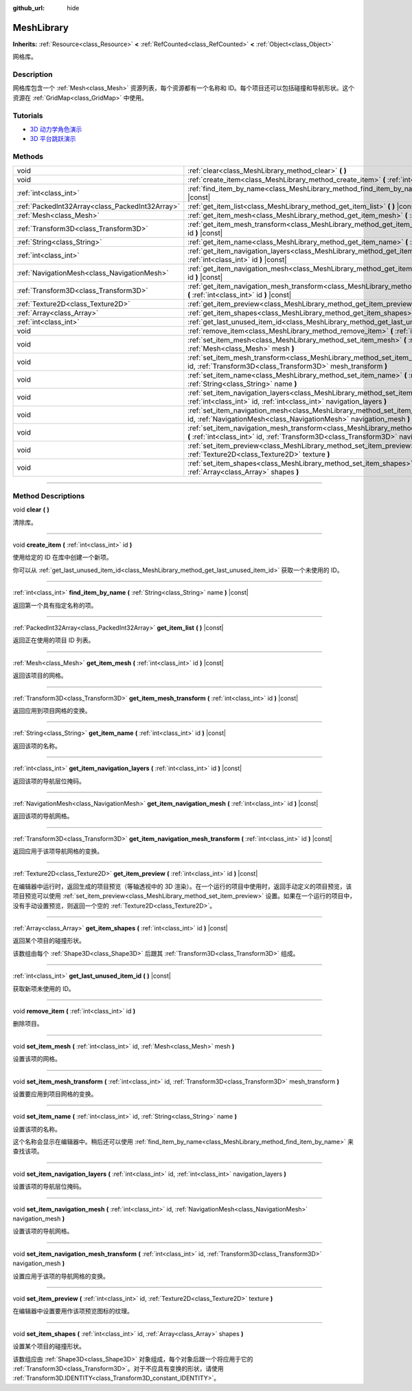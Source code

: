 :github_url: hide

.. DO NOT EDIT THIS FILE!!!
.. Generated automatically from Godot engine sources.
.. Generator: https://github.com/godotengine/godot/tree/master/doc/tools/make_rst.py.
.. XML source: https://github.com/godotengine/godot/tree/master/doc/classes/MeshLibrary.xml.

.. _class_MeshLibrary:

MeshLibrary
===========

**Inherits:** :ref:`Resource<class_Resource>` **<** :ref:`RefCounted<class_RefCounted>` **<** :ref:`Object<class_Object>`

网格库。

.. rst-class:: classref-introduction-group

Description
-----------

网格库包含一个 :ref:`Mesh<class_Mesh>` 资源列表，每个资源都有一个名称和 ID。每个项目还可以包括碰撞和导航形状。这个资源在 :ref:`GridMap<class_GridMap>` 中使用。

.. rst-class:: classref-introduction-group

Tutorials
---------

- `3D 动力学角色演示 <https://godotengine.org/asset-library/asset/126>`__

- `3D 平台跳跃演示 <https://godotengine.org/asset-library/asset/125>`__

.. rst-class:: classref-reftable-group

Methods
-------

.. table::
   :widths: auto

   +-------------------------------------------------+----------------------------------------------------------------------------------------------------------------------------------------------------------------------------------------------------+
   | void                                            | :ref:`clear<class_MeshLibrary_method_clear>` **(** **)**                                                                                                                                           |
   +-------------------------------------------------+----------------------------------------------------------------------------------------------------------------------------------------------------------------------------------------------------+
   | void                                            | :ref:`create_item<class_MeshLibrary_method_create_item>` **(** :ref:`int<class_int>` id **)**                                                                                                      |
   +-------------------------------------------------+----------------------------------------------------------------------------------------------------------------------------------------------------------------------------------------------------+
   | :ref:`int<class_int>`                           | :ref:`find_item_by_name<class_MeshLibrary_method_find_item_by_name>` **(** :ref:`String<class_String>` name **)** |const|                                                                          |
   +-------------------------------------------------+----------------------------------------------------------------------------------------------------------------------------------------------------------------------------------------------------+
   | :ref:`PackedInt32Array<class_PackedInt32Array>` | :ref:`get_item_list<class_MeshLibrary_method_get_item_list>` **(** **)** |const|                                                                                                                   |
   +-------------------------------------------------+----------------------------------------------------------------------------------------------------------------------------------------------------------------------------------------------------+
   | :ref:`Mesh<class_Mesh>`                         | :ref:`get_item_mesh<class_MeshLibrary_method_get_item_mesh>` **(** :ref:`int<class_int>` id **)** |const|                                                                                          |
   +-------------------------------------------------+----------------------------------------------------------------------------------------------------------------------------------------------------------------------------------------------------+
   | :ref:`Transform3D<class_Transform3D>`           | :ref:`get_item_mesh_transform<class_MeshLibrary_method_get_item_mesh_transform>` **(** :ref:`int<class_int>` id **)** |const|                                                                      |
   +-------------------------------------------------+----------------------------------------------------------------------------------------------------------------------------------------------------------------------------------------------------+
   | :ref:`String<class_String>`                     | :ref:`get_item_name<class_MeshLibrary_method_get_item_name>` **(** :ref:`int<class_int>` id **)** |const|                                                                                          |
   +-------------------------------------------------+----------------------------------------------------------------------------------------------------------------------------------------------------------------------------------------------------+
   | :ref:`int<class_int>`                           | :ref:`get_item_navigation_layers<class_MeshLibrary_method_get_item_navigation_layers>` **(** :ref:`int<class_int>` id **)** |const|                                                                |
   +-------------------------------------------------+----------------------------------------------------------------------------------------------------------------------------------------------------------------------------------------------------+
   | :ref:`NavigationMesh<class_NavigationMesh>`     | :ref:`get_item_navigation_mesh<class_MeshLibrary_method_get_item_navigation_mesh>` **(** :ref:`int<class_int>` id **)** |const|                                                                    |
   +-------------------------------------------------+----------------------------------------------------------------------------------------------------------------------------------------------------------------------------------------------------+
   | :ref:`Transform3D<class_Transform3D>`           | :ref:`get_item_navigation_mesh_transform<class_MeshLibrary_method_get_item_navigation_mesh_transform>` **(** :ref:`int<class_int>` id **)** |const|                                                |
   +-------------------------------------------------+----------------------------------------------------------------------------------------------------------------------------------------------------------------------------------------------------+
   | :ref:`Texture2D<class_Texture2D>`               | :ref:`get_item_preview<class_MeshLibrary_method_get_item_preview>` **(** :ref:`int<class_int>` id **)** |const|                                                                                    |
   +-------------------------------------------------+----------------------------------------------------------------------------------------------------------------------------------------------------------------------------------------------------+
   | :ref:`Array<class_Array>`                       | :ref:`get_item_shapes<class_MeshLibrary_method_get_item_shapes>` **(** :ref:`int<class_int>` id **)** |const|                                                                                      |
   +-------------------------------------------------+----------------------------------------------------------------------------------------------------------------------------------------------------------------------------------------------------+
   | :ref:`int<class_int>`                           | :ref:`get_last_unused_item_id<class_MeshLibrary_method_get_last_unused_item_id>` **(** **)** |const|                                                                                               |
   +-------------------------------------------------+----------------------------------------------------------------------------------------------------------------------------------------------------------------------------------------------------+
   | void                                            | :ref:`remove_item<class_MeshLibrary_method_remove_item>` **(** :ref:`int<class_int>` id **)**                                                                                                      |
   +-------------------------------------------------+----------------------------------------------------------------------------------------------------------------------------------------------------------------------------------------------------+
   | void                                            | :ref:`set_item_mesh<class_MeshLibrary_method_set_item_mesh>` **(** :ref:`int<class_int>` id, :ref:`Mesh<class_Mesh>` mesh **)**                                                                    |
   +-------------------------------------------------+----------------------------------------------------------------------------------------------------------------------------------------------------------------------------------------------------+
   | void                                            | :ref:`set_item_mesh_transform<class_MeshLibrary_method_set_item_mesh_transform>` **(** :ref:`int<class_int>` id, :ref:`Transform3D<class_Transform3D>` mesh_transform **)**                        |
   +-------------------------------------------------+----------------------------------------------------------------------------------------------------------------------------------------------------------------------------------------------------+
   | void                                            | :ref:`set_item_name<class_MeshLibrary_method_set_item_name>` **(** :ref:`int<class_int>` id, :ref:`String<class_String>` name **)**                                                                |
   +-------------------------------------------------+----------------------------------------------------------------------------------------------------------------------------------------------------------------------------------------------------+
   | void                                            | :ref:`set_item_navigation_layers<class_MeshLibrary_method_set_item_navigation_layers>` **(** :ref:`int<class_int>` id, :ref:`int<class_int>` navigation_layers **)**                               |
   +-------------------------------------------------+----------------------------------------------------------------------------------------------------------------------------------------------------------------------------------------------------+
   | void                                            | :ref:`set_item_navigation_mesh<class_MeshLibrary_method_set_item_navigation_mesh>` **(** :ref:`int<class_int>` id, :ref:`NavigationMesh<class_NavigationMesh>` navigation_mesh **)**               |
   +-------------------------------------------------+----------------------------------------------------------------------------------------------------------------------------------------------------------------------------------------------------+
   | void                                            | :ref:`set_item_navigation_mesh_transform<class_MeshLibrary_method_set_item_navigation_mesh_transform>` **(** :ref:`int<class_int>` id, :ref:`Transform3D<class_Transform3D>` navigation_mesh **)** |
   +-------------------------------------------------+----------------------------------------------------------------------------------------------------------------------------------------------------------------------------------------------------+
   | void                                            | :ref:`set_item_preview<class_MeshLibrary_method_set_item_preview>` **(** :ref:`int<class_int>` id, :ref:`Texture2D<class_Texture2D>` texture **)**                                                 |
   +-------------------------------------------------+----------------------------------------------------------------------------------------------------------------------------------------------------------------------------------------------------+
   | void                                            | :ref:`set_item_shapes<class_MeshLibrary_method_set_item_shapes>` **(** :ref:`int<class_int>` id, :ref:`Array<class_Array>` shapes **)**                                                            |
   +-------------------------------------------------+----------------------------------------------------------------------------------------------------------------------------------------------------------------------------------------------------+

.. rst-class:: classref-section-separator

----

.. rst-class:: classref-descriptions-group

Method Descriptions
-------------------

.. _class_MeshLibrary_method_clear:

.. rst-class:: classref-method

void **clear** **(** **)**

清除库。

.. rst-class:: classref-item-separator

----

.. _class_MeshLibrary_method_create_item:

.. rst-class:: classref-method

void **create_item** **(** :ref:`int<class_int>` id **)**

使用给定的 ID 在库中创建一个新项。

你可以从 :ref:`get_last_unused_item_id<class_MeshLibrary_method_get_last_unused_item_id>` 获取一个未使用的 ID。

.. rst-class:: classref-item-separator

----

.. _class_MeshLibrary_method_find_item_by_name:

.. rst-class:: classref-method

:ref:`int<class_int>` **find_item_by_name** **(** :ref:`String<class_String>` name **)** |const|

返回第一个具有指定名称的项。

.. rst-class:: classref-item-separator

----

.. _class_MeshLibrary_method_get_item_list:

.. rst-class:: classref-method

:ref:`PackedInt32Array<class_PackedInt32Array>` **get_item_list** **(** **)** |const|

返回正在使用的项目 ID 列表。

.. rst-class:: classref-item-separator

----

.. _class_MeshLibrary_method_get_item_mesh:

.. rst-class:: classref-method

:ref:`Mesh<class_Mesh>` **get_item_mesh** **(** :ref:`int<class_int>` id **)** |const|

返回该项目的网格。

.. rst-class:: classref-item-separator

----

.. _class_MeshLibrary_method_get_item_mesh_transform:

.. rst-class:: classref-method

:ref:`Transform3D<class_Transform3D>` **get_item_mesh_transform** **(** :ref:`int<class_int>` id **)** |const|

返回应用到项目网格的变换。

.. rst-class:: classref-item-separator

----

.. _class_MeshLibrary_method_get_item_name:

.. rst-class:: classref-method

:ref:`String<class_String>` **get_item_name** **(** :ref:`int<class_int>` id **)** |const|

返回该项的名称。

.. rst-class:: classref-item-separator

----

.. _class_MeshLibrary_method_get_item_navigation_layers:

.. rst-class:: classref-method

:ref:`int<class_int>` **get_item_navigation_layers** **(** :ref:`int<class_int>` id **)** |const|

返回该项的导航层位掩码。

.. rst-class:: classref-item-separator

----

.. _class_MeshLibrary_method_get_item_navigation_mesh:

.. rst-class:: classref-method

:ref:`NavigationMesh<class_NavigationMesh>` **get_item_navigation_mesh** **(** :ref:`int<class_int>` id **)** |const|

返回该项的导航网格。

.. rst-class:: classref-item-separator

----

.. _class_MeshLibrary_method_get_item_navigation_mesh_transform:

.. rst-class:: classref-method

:ref:`Transform3D<class_Transform3D>` **get_item_navigation_mesh_transform** **(** :ref:`int<class_int>` id **)** |const|

返回应用于该项导航网格的变换。

.. rst-class:: classref-item-separator

----

.. _class_MeshLibrary_method_get_item_preview:

.. rst-class:: classref-method

:ref:`Texture2D<class_Texture2D>` **get_item_preview** **(** :ref:`int<class_int>` id **)** |const|

在编辑器中运行时，返回生成的项目预览（等轴透视中的 3D 渲染）。在一个运行的项目中使用时，返回手动定义的项目预览，该项目预览可以使用 :ref:`set_item_preview<class_MeshLibrary_method_set_item_preview>` 设置。如果在一个运行的项目中，没有手动设置预览，则返回一个空的 :ref:`Texture2D<class_Texture2D>`\ 。

.. rst-class:: classref-item-separator

----

.. _class_MeshLibrary_method_get_item_shapes:

.. rst-class:: classref-method

:ref:`Array<class_Array>` **get_item_shapes** **(** :ref:`int<class_int>` id **)** |const|

返回某个项目的碰撞形状。

该数组由每个 :ref:`Shape3D<class_Shape3D>` 后跟其 :ref:`Transform3D<class_Transform3D>` 组成。

.. rst-class:: classref-item-separator

----

.. _class_MeshLibrary_method_get_last_unused_item_id:

.. rst-class:: classref-method

:ref:`int<class_int>` **get_last_unused_item_id** **(** **)** |const|

获取新项未使用的 ID。

.. rst-class:: classref-item-separator

----

.. _class_MeshLibrary_method_remove_item:

.. rst-class:: classref-method

void **remove_item** **(** :ref:`int<class_int>` id **)**

删除项目。

.. rst-class:: classref-item-separator

----

.. _class_MeshLibrary_method_set_item_mesh:

.. rst-class:: classref-method

void **set_item_mesh** **(** :ref:`int<class_int>` id, :ref:`Mesh<class_Mesh>` mesh **)**

设置该项的网格。

.. rst-class:: classref-item-separator

----

.. _class_MeshLibrary_method_set_item_mesh_transform:

.. rst-class:: classref-method

void **set_item_mesh_transform** **(** :ref:`int<class_int>` id, :ref:`Transform3D<class_Transform3D>` mesh_transform **)**

设置要应用到项目网格的变换。

.. rst-class:: classref-item-separator

----

.. _class_MeshLibrary_method_set_item_name:

.. rst-class:: classref-method

void **set_item_name** **(** :ref:`int<class_int>` id, :ref:`String<class_String>` name **)**

设置该项的名称。

这个名称会显示在编辑器中。稍后还可以使用 :ref:`find_item_by_name<class_MeshLibrary_method_find_item_by_name>` 来查找该项。

.. rst-class:: classref-item-separator

----

.. _class_MeshLibrary_method_set_item_navigation_layers:

.. rst-class:: classref-method

void **set_item_navigation_layers** **(** :ref:`int<class_int>` id, :ref:`int<class_int>` navigation_layers **)**

设置该项的导航层位掩码。

.. rst-class:: classref-item-separator

----

.. _class_MeshLibrary_method_set_item_navigation_mesh:

.. rst-class:: classref-method

void **set_item_navigation_mesh** **(** :ref:`int<class_int>` id, :ref:`NavigationMesh<class_NavigationMesh>` navigation_mesh **)**

设置该项的导航网格。

.. rst-class:: classref-item-separator

----

.. _class_MeshLibrary_method_set_item_navigation_mesh_transform:

.. rst-class:: classref-method

void **set_item_navigation_mesh_transform** **(** :ref:`int<class_int>` id, :ref:`Transform3D<class_Transform3D>` navigation_mesh **)**

设置应用于该项的导航网格的变换。

.. rst-class:: classref-item-separator

----

.. _class_MeshLibrary_method_set_item_preview:

.. rst-class:: classref-method

void **set_item_preview** **(** :ref:`int<class_int>` id, :ref:`Texture2D<class_Texture2D>` texture **)**

在编辑器中设置要用作该项预览图标的纹理。

.. rst-class:: classref-item-separator

----

.. _class_MeshLibrary_method_set_item_shapes:

.. rst-class:: classref-method

void **set_item_shapes** **(** :ref:`int<class_int>` id, :ref:`Array<class_Array>` shapes **)**

设置某个项目的碰撞形状。

该数组应由 :ref:`Shape3D<class_Shape3D>` 对象组成，每个对象后跟一个将应用于它的 :ref:`Transform3D<class_Transform3D>`\ 。对于不应具有变换的形状，请使用 :ref:`Transform3D.IDENTITY<class_Transform3D_constant_IDENTITY>`\ 。

.. |virtual| replace:: :abbr:`virtual (This method should typically be overridden by the user to have any effect.)`
.. |const| replace:: :abbr:`const (This method has no side effects. It doesn't modify any of the instance's member variables.)`
.. |vararg| replace:: :abbr:`vararg (This method accepts any number of arguments after the ones described here.)`
.. |constructor| replace:: :abbr:`constructor (This method is used to construct a type.)`
.. |static| replace:: :abbr:`static (This method doesn't need an instance to be called, so it can be called directly using the class name.)`
.. |operator| replace:: :abbr:`operator (This method describes a valid operator to use with this type as left-hand operand.)`
.. |bitfield| replace:: :abbr:`BitField (This value is an integer composed as a bitmask of the following flags.)`
